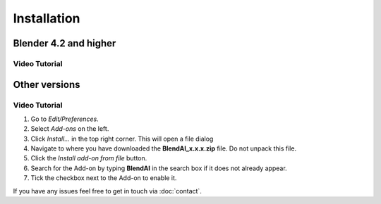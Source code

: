 ============
Installation
============

######################
Blender 4.2 and higher
######################

**************
Video Tutorial
**************

.. raw:: html

    <div style="position: relative; padding-bottom: 56.25%; height: 0; overflow: hidden; max-width: 100%; height: auto;">
        <iframe src="https://srv929-files.hstgr.io/180fa5ea8ee23592/api/raw/public_html/api/blendai/public/videos/download-page_install-extension.mp4?auth=eyJhbGciOiJIUzI1NiIsInR5cCI6IkpXVCJ9.eyJ1c2VyIjp7ImlkIjoxLCJsb2NhbGUiOiJlbl9HQiIsInZpZXdNb2RlIjoibGlzdCIsInNpbmdsZUNsaWNrIjpmYWxzZSwicGVybSI6eyJhZG1pbiI6ZmFsc2UsImV4ZWN1dGUiOmZhbHNlLCJjcmVhdGUiOnRydWUsInJlbmFtZSI6dHJ1ZSwibW9kaWZ5Ijp0cnVlLCJkZWxldGUiOnRydWUsInNoYXJlIjpmYWxzZSwiZG93bmxvYWQiOnRydWV9LCJjb21tYW5kcyI6W10sImxvY2tQYXNzd29yZCI6dHJ1ZSwiaGlkZURvdGZpbGVzIjpmYWxzZSwiZGF0ZUZvcm1hdCI6ZmFsc2V9LCJpc3MiOiJGaWxlIEJyb3dzZXIiLCJleHAiOjE3MjI4NTMzODEsImlhdCI6MTcyMjg0NjE4MX0.2DPH2YXS2vBzsS7HfMeOmGgIvVz7UdGP8fSWfAbbCm8&inline=true" frameborder="0" allowfullscreen style="position: absolute; top: 0; left: 0; width: 100%; height: 100%;"></iframe>
    </div>

##############
Other versions
##############

**************
Video Tutorial
**************

.. raw:: html

    <div style="position: relative; padding-bottom: 56.25%; height: 0; overflow: hidden; max-width: 100%; height: auto;">
        <iframe src="https://srv929-files.hstgr.io/180fa5ea8ee23592/api/raw/public_html/api/blendai/public/videos/download-page_install-addon.mp4?auth=eyJhbGciOiJIUzI1NiIsInR5cCI6IkpXVCJ9.eyJ1c2VyIjp7ImlkIjoxLCJsb2NhbGUiOiJlbl9HQiIsInZpZXdNb2RlIjoibGlzdCIsInNpbmdsZUNsaWNrIjpmYWxzZSwicGVybSI6eyJhZG1pbiI6ZmFsc2UsImV4ZWN1dGUiOmZhbHNlLCJjcmVhdGUiOnRydWUsInJlbmFtZSI6dHJ1ZSwibW9kaWZ5Ijp0cnVlLCJkZWxldGUiOnRydWUsInNoYXJlIjpmYWxzZSwiZG93bmxvYWQiOnRydWV9LCJjb21tYW5kcyI6W10sImxvY2tQYXNzd29yZCI6dHJ1ZSwiaGlkZURvdGZpbGVzIjpmYWxzZSwiZGF0ZUZvcm1hdCI6ZmFsc2V9LCJpc3MiOiJGaWxlIEJyb3dzZXIiLCJleHAiOjE3MjI4NTMzODEsImlhdCI6MTcyMjg0NjE4MX0.2DPH2YXS2vBzsS7HfMeOmGgIvVz7UdGP8fSWfAbbCm8&inline=true" frameborder="0" allowfullscreen style="position: absolute; top: 0; left: 0; width: 100%; height: 100%;"></iframe>
    </div>

1. Go to *Edit/Preferences*.
#. Select *Add-ons* on the left.
#. Click *Install...* in the top right corner. This will open a file dialog
#. Navigate to where you have downloaded the **BlendAI_x.x.x.zip** file. 
   Do not unpack this file.
#. Click the *Install add-on from file* button.
#. Search for the Add-on by typing **BlendAI** in the search box if it does not already appear.
#. Tick the checkbox next to the Add-on to enable it.

If you have any issues feel free to get in touch via :doc:`contact`.